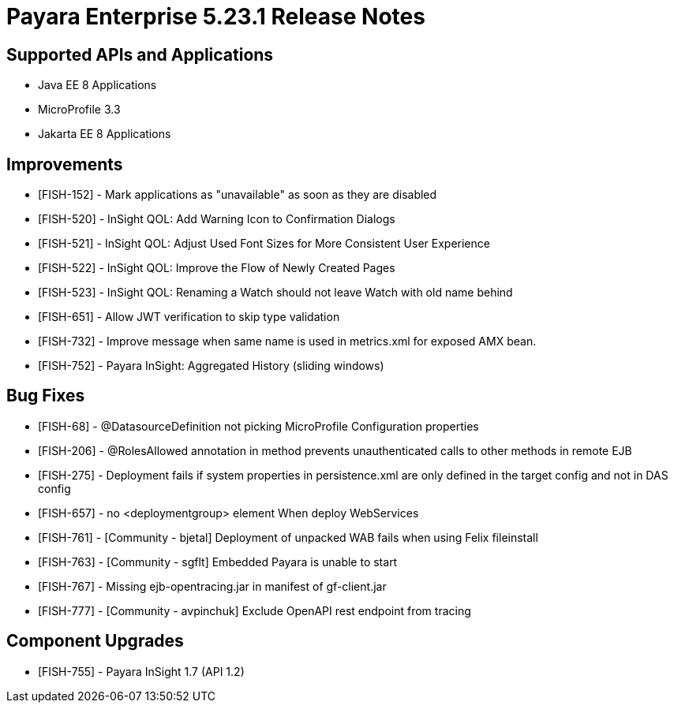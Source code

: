 = Payara Enterprise 5.23.1 Release Notes

== Supported APIs and Applications

* Java EE 8 Applications
* MicroProfile 3.3
* Jakarta EE 8 Applications


== Improvements

* [FISH-152] - Mark applications as "unavailable" as soon as they are disabled 
* [FISH-520] - InSight QOL: Add Warning Icon to Confirmation Dialogs 
* [FISH-521] - InSight QOL: Adjust Used Font Sizes for More Consistent User Experience 
* [FISH-522] - InSight QOL: Improve the Flow of Newly Created Pages 
* [FISH-523] - InSight QOL: Renaming a Watch should not leave Watch with old name behind 
* [FISH-651] - Allow JWT verification to skip type validation 
* [FISH-732] - Improve message when same name is used in metrics.xml for exposed AMX bean. 
* [FISH-752] - Payara InSight: Aggregated History (sliding windows) 

== Bug Fixes

* [FISH-68] - @DatasourceDefinition not picking MicroProfile Configuration properties 
* [FISH-206] - @RolesAllowed annotation in method prevents unauthenticated calls to other methods in remote EJB 
* [FISH-275] - Deployment fails if system properties in persistence.xml are only defined in the target config and not in DAS config 
* [FISH-657] - no <deploymentgroup> element When deploy WebServices 
* [FISH-761] - [Community - bjetal] Deployment of unpacked WAB fails when using Felix fileinstall 
* [FISH-763] - [Community - sgflt] Embedded Payara is unable to start 
* [FISH-767] - Missing ejb-opentracing.jar in manifest of gf-client.jar 
* [FISH-777] - [Community - avpinchuk] Exclude OpenAPI rest endpoint from tracing 


== Component Upgrades

* [FISH-755] - Payara InSight 1.7 (API 1.2) 



